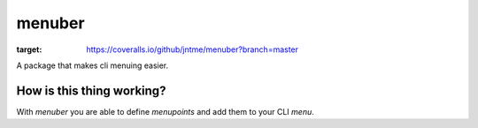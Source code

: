 =======
menuber
=======

.. image:: https://travis-ci.org/jntme/menuber.svg?branch=master
    :target: https://travis-ci.org/jntme/menuber
    
.. image:: https://landscape.io/github/jntme/menuber/master/landscape.svg?style=flat
    :target: https://landscape.io/github/jntme/menuber/master
    :alt: Code Health

.. image:: https://coveralls.io/repos/github/jntme/menuber/badge.svg?branch=master
:target: https://coveralls.io/github/jntme/menuber?branch=master


A package that makes cli menuing easier.

How is this thing working?
--------------------------

With `menuber` you are able to define `menupoints` and add them to your CLI `menu`.
